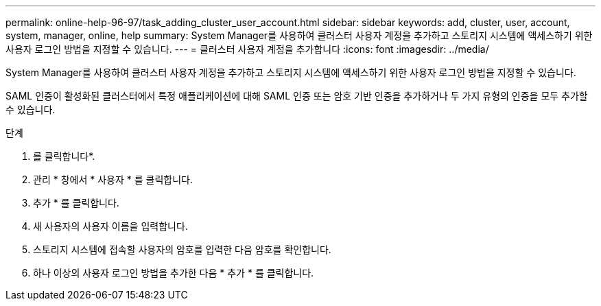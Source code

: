 ---
permalink: online-help-96-97/task_adding_cluster_user_account.html 
sidebar: sidebar 
keywords: add, cluster, user, account, system, manager, online, help 
summary: System Manager를 사용하여 클러스터 사용자 계정을 추가하고 스토리지 시스템에 액세스하기 위한 사용자 로그인 방법을 지정할 수 있습니다. 
---
= 클러스터 사용자 계정을 추가합니다
:icons: font
:imagesdir: ../media/


[role="lead"]
System Manager를 사용하여 클러스터 사용자 계정을 추가하고 스토리지 시스템에 액세스하기 위한 사용자 로그인 방법을 지정할 수 있습니다.

SAML 인증이 활성화된 클러스터에서 특정 애플리케이션에 대해 SAML 인증 또는 암호 기반 인증을 추가하거나 두 가지 유형의 인증을 모두 추가할 수 있습니다.

.단계
. 를 클릭합니다image:../media/nas_bridge_202_icon_settings_olh_96_97.gif[""]*.
. 관리 * 창에서 * 사용자 * 를 클릭합니다.
. 추가 * 를 클릭합니다.
. 새 사용자의 사용자 이름을 입력합니다.
. 스토리지 시스템에 접속할 사용자의 암호를 입력한 다음 암호를 확인합니다.
. 하나 이상의 사용자 로그인 방법을 추가한 다음 * 추가 * 를 클릭합니다.

